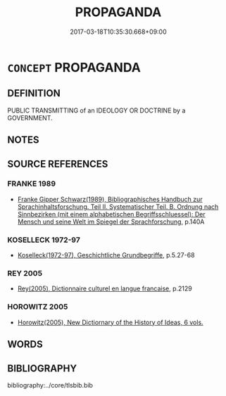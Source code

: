 # -*- mode: mandoku-tls-view -*-
#+TITLE: PROPAGANDA
#+DATE: 2017-03-18T10:35:30.668+09:00        
#+STARTUP: content
* =CONCEPT= PROPAGANDA
:PROPERTIES:
:CUSTOM_ID: uuid-be19d92b-da23-4aa6-8b39-ca99eac18f36
:SYNONYM+:  INFORMATION
:SYNONYM+:  PROMOTION
:SYNONYM+:  ADVERTISING
:SYNONYM+:  PUBLICITY
:SYNONYM+:  SPIN
:SYNONYM+:  DISINFORMATION
:SYNONYM+:  COUNTER-INFORMATION
:SYNONYM+:  HISTORICAL AGITPROP
:SYNONYM+:  INFORMAL INFO
:SYNONYM+:  HYPE
:SYNONYM+:  PLUGGING
:SYNONYM+:  PUFF PIECE
:SYNONYM+:  THE BIG LIE
:TR_ZH: 宣傳
:END:
** DEFINITION

PUBLIC TRANSMITTING of an IDEOLOGY OR DOCTRINE by a GOVERNMENT.

** NOTES

** SOURCE REFERENCES
*** FRANKE 1989
 - [[cite:FRANKE-1989][Franke Gipper Schwarz(1989), Bibliographisches Handbuch zur Sprachinhaltsforschung. Teil II. Systematischer Teil. B. Ordnung nach Sinnbezirken (mit einem alphabetischen Begriffsschluessel): Der Mensch und seine Welt im Spiegel der Sprachforschung]], p.140A

*** KOSELLECK 1972-97
 - [[cite:KOSELLECK-1972-97][Koselleck(1972-97), Geschichtliche Grundbegriffe]], p.5.27-68

*** REY 2005
 - [[cite:REY-2005][Rey(2005), Dictionnaire culturel en langue francaise]], p.2129

*** HOROWITZ 2005
 - [[cite:HOROWITZ-2005][Horowitz(2005), New Dictiornary of the History of Ideas, 6 vols.]]
** WORDS
   :PROPERTIES:
   :VISIBILITY: children
   :END:
** BIBLIOGRAPHY
bibliography:../core/tlsbib.bib
